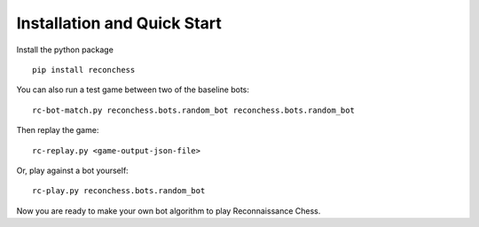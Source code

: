 Installation and Quick Start
============================

Install the python package

::

    pip install reconchess

You can also run a test game between two of the baseline bots:

::

    rc-bot-match.py reconchess.bots.random_bot reconchess.bots.random_bot

Then replay the game:

::

    rc-replay.py <game-output-json-file>

Or, play against a bot yourself:

::

    rc-play.py reconchess.bots.random_bot

Now you are ready to make your own bot algorithm to play Reconnaissance Chess.